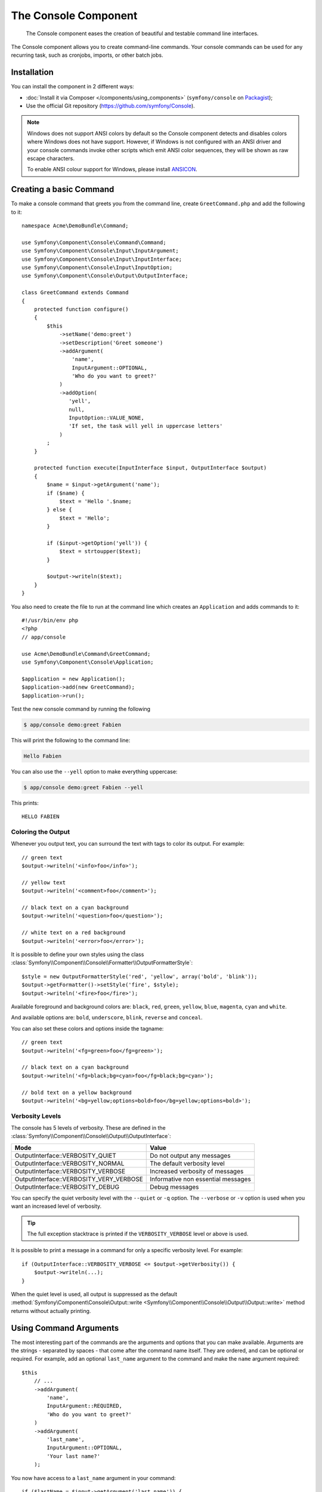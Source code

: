 .. index::
    single: Console; CLI
    single: Components; Console

The Console Component
=====================

    The Console component eases the creation of beautiful and testable command
    line interfaces.

The Console component allows you to create command-line commands. Your console
commands can be used for any recurring task, such as cronjobs, imports, or
other batch jobs.

Installation
------------

You can install the component in 2 different ways:

* :doc:`Install it via Composer </components/using_components>` (``symfony/console`` on `Packagist`_);
* Use the official Git repository (https://github.com/symfony/Console).

.. note::

    Windows does not support ANSI colors by default so the Console component detects and
    disables colors where Windows does not have support. However, if Windows is not
    configured with an ANSI driver and your console commands invoke other scripts which
    emit ANSI color sequences, they will be shown as raw escape characters.

    To enable ANSI colour support for Windows, please install `ANSICON`_.

Creating a basic Command
------------------------

To make a console command that greets you from the command line, create ``GreetCommand.php``
and add the following to it::

    namespace Acme\DemoBundle\Command;

    use Symfony\Component\Console\Command\Command;
    use Symfony\Component\Console\Input\InputArgument;
    use Symfony\Component\Console\Input\InputInterface;
    use Symfony\Component\Console\Input\InputOption;
    use Symfony\Component\Console\Output\OutputInterface;

    class GreetCommand extends Command
    {
        protected function configure()
        {
            $this
                ->setName('demo:greet')
                ->setDescription('Greet someone')
                ->addArgument(
                    'name',
                    InputArgument::OPTIONAL,
                    'Who do you want to greet?'
                )
                ->addOption(
                   'yell',
                   null,
                   InputOption::VALUE_NONE,
                   'If set, the task will yell in uppercase letters'
                )
            ;
        }

        protected function execute(InputInterface $input, OutputInterface $output)
        {
            $name = $input->getArgument('name');
            if ($name) {
                $text = 'Hello '.$name;
            } else {
                $text = 'Hello';
            }

            if ($input->getOption('yell')) {
                $text = strtoupper($text);
            }

            $output->writeln($text);
        }
    }

You also need to create the file to run at the command line which creates
an ``Application`` and adds commands to it::

    #!/usr/bin/env php
    <?php
    // app/console

    use Acme\DemoBundle\Command\GreetCommand;
    use Symfony\Component\Console\Application;

    $application = new Application();
    $application->add(new GreetCommand);
    $application->run();

Test the new console command by running the following

.. code-block:: bash

    $ app/console demo:greet Fabien

This will print the following to the command line:

.. code-block:: text

    Hello Fabien

You can also use the ``--yell`` option to make everything uppercase:

.. code-block:: bash

    $ app/console demo:greet Fabien --yell

This prints::

    HELLO FABIEN

.. _components-console-coloring:

Coloring the Output
~~~~~~~~~~~~~~~~~~~

Whenever you output text, you can surround the text with tags to color its
output. For example::

    // green text
    $output->writeln('<info>foo</info>');

    // yellow text
    $output->writeln('<comment>foo</comment>');

    // black text on a cyan background
    $output->writeln('<question>foo</question>');

    // white text on a red background
    $output->writeln('<error>foo</error>');

It is possible to define your own styles using the class
:class:`Symfony\\Component\\Console\\Formatter\\OutputFormatterStyle`::

    $style = new OutputFormatterStyle('red', 'yellow', array('bold', 'blink'));
    $output->getFormatter()->setStyle('fire', $style);
    $output->writeln('<fire>foo</fire>');

Available foreground and background colors are: ``black``, ``red``, ``green``,
``yellow``, ``blue``, ``magenta``, ``cyan`` and ``white``.

And available options are: ``bold``, ``underscore``, ``blink``, ``reverse`` and ``conceal``.

You can also set these colors and options inside the tagname::

    // green text
    $output->writeln('<fg=green>foo</fg=green>');

    // black text on a cyan background
    $output->writeln('<fg=black;bg=cyan>foo</fg=black;bg=cyan>');

    // bold text on a yellow background
    $output->writeln('<bg=yellow;options=bold>foo</bg=yellow;options=bold>');

Verbosity Levels
~~~~~~~~~~~~~~~~

.. versionadded:: 2.3
   The ``VERBOSITY_VERY_VERBOSE`` and ``VERBOSITY_DEBUG`` constants were introduced
   in version 2.3

The console has 5 levels of verbosity. These are defined in the
:class:`Symfony\\Component\\Console\\Output\\OutputInterface`:

=======================================  ==================================
Mode                                     Value
=======================================  ==================================
OutputInterface::VERBOSITY_QUIET         Do not output any messages
OutputInterface::VERBOSITY_NORMAL        The default verbosity level
OutputInterface::VERBOSITY_VERBOSE       Increased verbosity of messages
OutputInterface::VERBOSITY_VERY_VERBOSE  Informative non essential messages
OutputInterface::VERBOSITY_DEBUG         Debug messages
=======================================  ==================================

You can specify the quiet verbosity level with the ``--quiet`` or ``-q``
option. The ``--verbose`` or ``-v`` option is used when you want an increased
level of verbosity.

.. tip::

    The full exception stacktrace is printed if the ``VERBOSITY_VERBOSE``
    level or above is used.

It is possible to print a message in a command for only a specific verbosity
level. For example::

    if (OutputInterface::VERBOSITY_VERBOSE <= $output->getVerbosity()) {
        $output->writeln(...);
    }

When the quiet level is used, all output is suppressed as the default
:method:`Symfony\Component\Console\Output::write <Symfony\\Component\\Console\\Output\\Output::write>`
method returns without actually printing.

Using Command Arguments
-----------------------

The most interesting part of the commands are the arguments and options that
you can make available. Arguments are the strings - separated by spaces - that
come after the command name itself. They are ordered, and can be optional
or required. For example, add an optional ``last_name`` argument to the command
and make the ``name`` argument required::

    $this
        // ...
        ->addArgument(
            'name',
            InputArgument::REQUIRED,
            'Who do you want to greet?'
        )
        ->addArgument(
            'last_name',
            InputArgument::OPTIONAL,
            'Your last name?'
        );

You now have access to a ``last_name`` argument in your command::

    if ($lastName = $input->getArgument('last_name')) {
        $text .= ' '.$lastName;
    }

The command can now be used in either of the following ways:

.. code-block:: bash

    $ app/console demo:greet Fabien
    $ app/console demo:greet Fabien Potencier

It is also possible to let an argument take a list of values (imagine you want
to greet all your friends). For this it must be specified at the end of the
argument list::

    $this
        // ...
        ->addArgument(
            'names',
            InputArgument::IS_ARRAY,
            'Who do you want to greet (separate multiple names with a space)?'
        );

To use this, just specify as many names as you want:

.. code-block:: bash

    $ app/console demo:greet Fabien Ryan Bernhard

You can access the ``names`` argument as an array::

    if ($names = $input->getArgument('names')) {
        $text .= ' '.implode(', ', $names);
    }

There are 3 argument variants you can use:

===========================  ===============================================================================================================
Mode                         Value
===========================  ===============================================================================================================
InputArgument::REQUIRED      The argument is required
InputArgument::OPTIONAL      The argument is optional and therefore can be omitted
InputArgument::IS_ARRAY      The argument can contain an indefinite number of arguments and must be used at the end of the argument list
===========================  ===============================================================================================================

You can combine ``IS_ARRAY`` with ``REQUIRED`` and ``OPTIONAL`` like this::

    $this
        // ...
        ->addArgument(
            'names',
            InputArgument::IS_ARRAY | InputArgument::REQUIRED,
            'Who do you want to greet (separate multiple names with a space)?'
        );

Using Command Options
---------------------

Unlike arguments, options are not ordered (meaning you can specify them in any
order) and are specified with two dashes (e.g. ``--yell`` - you can also
declare a one-letter shortcut that you can call with a single dash like
``-y``). Options are *always* optional, and can be setup to accept a value
(e.g. ``dir=src``) or simply as a boolean flag without a value (e.g.
``yell``).

.. tip::

    It is also possible to make an option *optionally* accept a value (so that
    ``--yell`` or ``yell=loud`` work). Options can also be configured to
    accept an array of values.

For example, add a new option to the command that can be used to specify
how many times in a row the message should be printed::

    $this
        // ...
        ->addOption(
            'iterations',
            null,
            InputOption::VALUE_REQUIRED,
            'How many times should the message be printed?',
            1
        );

Next, use this in the command to print the message multiple times:

.. code-block:: php

    for ($i = 0; $i < $input->getOption('iterations'); $i++) {
        $output->writeln($text);
    }

Now, when you run the task, you can optionally specify a ``--iterations``
flag:

.. code-block:: bash

    $ app/console demo:greet Fabien
    $ app/console demo:greet Fabien --iterations=5

The first example will only print once, since ``iterations`` is empty and
defaults to ``1`` (the last argument of ``addOption``). The second example
will print five times.

Recall that options don't care about their order. So, either of the following
will work:

.. code-block:: bash

    $ app/console demo:greet Fabien --iterations=5 --yell
    $ app/console demo:greet Fabien --yell --iterations=5

There are 4 option variants you can use:

===========================  =====================================================================================
Option                       Value
===========================  =====================================================================================
InputOption::VALUE_IS_ARRAY  This option accepts multiple values (e.g. ``--dir=/foo --dir=/bar``)
InputOption::VALUE_NONE      Do not accept input for this option (e.g. ``--yell``)
InputOption::VALUE_REQUIRED  This value is required (e.g. ``--iterations=5``), the option itself is still optional
InputOption::VALUE_OPTIONAL  This option may or may not have a value (e.g. ``yell`` or ``yell=loud``)
===========================  =====================================================================================

You can combine ``VALUE_IS_ARRAY`` with ``VALUE_REQUIRED`` or ``VALUE_OPTIONAL`` like this:

.. code-block:: php

    $this
        // ...
        ->addOption(
            'iterations',
            null,
            InputOption::VALUE_REQUIRED | InputOption::VALUE_IS_ARRAY,
            'How many times should the message be printed?',
            1
        );

Console Helpers
---------------

The console component also contains a set of "helpers" - different small
tools capable of helping you with different tasks:

* :doc:`/components/console/helpers/dialoghelper`: interactively ask the user for information
* :doc:`/components/console/helpers/formatterhelper`: customize the output colorization
* :doc:`/components/console/helpers/progresshelper`: shows a progress bar
* :doc:`/components/console/helpers/tablehelper`: displays tabular data as a table

Testing Commands
----------------

Symfony2 provides several tools to help you test your commands. The most
useful one is the :class:`Symfony\\Component\\Console\\Tester\\CommandTester`
class. It uses special input and output classes to ease testing without a real
console::

    use Symfony\Component\Console\Application;
    use Symfony\Component\Console\Tester\CommandTester;
    use Acme\DemoBundle\Command\GreetCommand;

    class ListCommandTest extends \PHPUnit_Framework_TestCase
    {
        public function testExecute()
        {
            $application = new Application();
            $application->add(new GreetCommand());

            $command = $application->find('demo:greet');
            $commandTester = new CommandTester($command);
            $commandTester->execute(array('command' => $command->getName()));

            $this->assertRegExp('/.../', $commandTester->getDisplay());

            // ...
        }
    }

The :method:`Symfony\\Component\\Console\\Tester\\CommandTester::getDisplay`
method returns what would have been displayed during a normal call from the
console.

You can test sending arguments and options to the command by passing them
as an array to the :method:`Symfony\\Component\\Console\\Tester\\CommandTester::execute`
method::

    use Symfony\Component\Console\Application;
    use Symfony\Component\Console\Tester\CommandTester;
    use Acme\DemoBundle\Command\GreetCommand;

    class ListCommandTest extends \PHPUnit_Framework_TestCase
    {
        // ...

        public function testNameIsOutput()
        {
            $application = new Application();
            $application->add(new GreetCommand());

            $command = $application->find('demo:greet');
            $commandTester = new CommandTester($command);
            $commandTester->execute(
                array('command' => $command->getName(), 'name' => 'Fabien')
            );

            $this->assertRegExp('/Fabien/', $commandTester->getDisplay());
        }
    }

.. tip::

    You can also test a whole console application by using
    :class:`Symfony\\Component\\Console\\Tester\\ApplicationTester`.

Calling an existing Command
---------------------------

If a command depends on another one being run before it, instead of asking the
user to remember the order of execution, you can call it directly yourself.
This is also useful if you want to create a "meta" command that just runs a
bunch of other commands (for instance, all commands that need to be run when
the project's code has changed on the production servers: clearing the cache,
generating Doctrine2 proxies, dumping Assetic assets, ...).

Calling a command from another one is straightforward::

    protected function execute(InputInterface $input, OutputInterface $output)
    {
        $command = $this->getApplication()->find('demo:greet');

        $arguments = array(
            'command' => 'demo:greet',
            'name'    => 'Fabien',
            '--yell'  => true,
        );

        $input = new ArrayInput($arguments);
        $returnCode = $command->run($input, $output);

        // ...
    }

First, you :method:`Symfony\\Component\\Console\\Application::find` the
command you want to execute by passing the command name.

Then, you need to create a new
:class:`Symfony\\Component\\Console\\Input\\ArrayInput` with the arguments and
options you want to pass to the command.

Eventually, calling the ``run()`` method actually executes the command and
returns the returned code from the command (return value from command's
``execute()`` method).

.. note::

    Most of the time, calling a command from code that is not executed on the
    command line is not a good idea for several reasons. First, the command's
    output is optimized for the console. But more important, you can think of
    a command as being like a controller; it should use the model to do
    something and display feedback to the user. So, instead of calling a
    command from the Web, refactor your code and move the logic to a new
    class.

Learn More!
-----------

* :doc:`/components/console/usage`
* :doc:`/components/console/single_command_tool`

.. _Packagist: https://packagist.org/packages/symfony/console
.. _ANSICON: https://github.com/adoxa/ansicon/downloads
